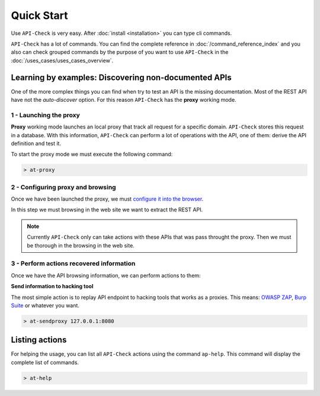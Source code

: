 Quick Start
===========

Use ``API-Check`` is very easy. After :doc:`install <installation>` you can type cli commands.

``API-Check`` has a lot of commands. You can find the complete reference in :doc:`/command_reference_index` and you also can check grouped commands by the purpose of you want to use ``API-Check`` in the :doc:`/uses_cases/uses_cases_overview`.

Learning by examples: Discovering non-documented APIs
-----------------------------------------------------

One of the more complex things you can find when try to test an API is the missing documentation. Most of the REST API have not the *auto-discover* option. For this reason ``API-Check`` has the **proxy** working mode.

1 - Launching the proxy
+++++++++++++++++++++++

**Proxy** working mode launches an local proxy that track all request for a specific domain. ``API-Check`` stores this request in a database. With this information, ``API-Check`` can perform a lot of operations with the API, one of them: derive the API definition and test it.

To start the proxy mode we must execute the following command:

.. code-block:: console

    > at-proxy

2 - Configuring proxy and browsing
+++++++++++++++++++++++++++++++++++

Once we have been launched the proxy, we must `configure it into the browser <https://www2.aston.ac.uk/library/staff/mozillaproxy/index>`_.

In this step we must browsing in the web site we want to extract the REST API.

.. note::

    Currently ``API-Check`` only can take actions with these APIs that was pass throught the proxy. Then we must be thorough in the browsing in the web site.

3 - Perform actions recovered information
+++++++++++++++++++++++++++++++++++++++++

Once we have the API browsing information, we can perform actions to them:

**Send information to hacking tool**

The most simple action is to replay API endpoint to hacking tools that works as a proxies. This means: `OWASP ZAP <https://www.owasp.org/index.php/OWASP_Zed_Attack_Proxy_Project>`_, `Burp Suite <https://portswigger.net/burp>`_ or whatever you want.

.. code-block::

    > at-sendproxy 127.0.0.1:8080


Listing actions
---------------

For helping the usage, you can list all ``API-Check`` actions using the command ``ap-help``. This command will display the complete list of commands.

.. code-block:: console

    > at-help
